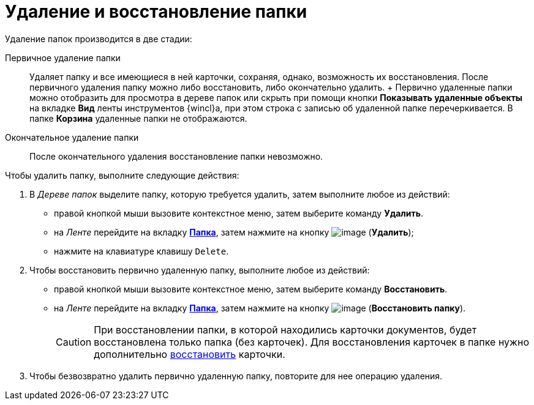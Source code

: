 = Удаление и восстановление папки

Удаление папок производится в две стадии:

Первичное удаление папки::
  Удаляет папку и все имеющиеся в ней карточки, сохраняя, однако, возможность их восстановления. После первичного удаления папку можно либо восстановить, либо окончательно удалить.
  +
  Первично удаленные папки можно отобразить для просмотра в дереве папок или скрыть при помощи кнопки *Показывать удаленные объекты* на вкладке *Вид* ленты инструментов {wincl}а, при этом строка с записью об удаленной папке перечеркивается. В папке *Корзина* удаленные папки не отображаются.
Окончательное удаление папки::
  После окончательного удаления восстановление папки невозможно.

Чтобы удалить папку, выполните следующие действия:

. В _Дереве папок_ выделите папку, которую требуется удалить, затем выполните любое из действий:
* правой кнопкой мыши вызовите контекстное меню, затем выберите команду *Удалить*.
* на _Ленте_ перейдите на вкладку xref:Interface_ribbon_folder.html[*Папка*], затем нажмите на кнопку image:buttons/folder_delete.png[image] (*Удалить*);
* нажмите на клавиатуре клавишу `Delete`.
. Чтобы восстановить первично удаленную папку, выполните любое из действий:
* правой кнопкой мыши вызовите контекстное меню, затем выберите команду *Восстановить*.
* на _Ленте_ перейдите на вкладку xref:Interface_ribbon_folder.html[*Папка*], затем нажмите на кнопку image:buttons/folder_repair.png[image] (*Восстановить папку*).
+
[CAUTION]
====
При восстановлении папки, в которой находились карточки документов, будет восстановлена только папка (без карточек). Для восстановления карточек в папке нужно дополнительно xref:Card_recover.adoc[восстановить] карточки.
====
. Чтобы безвозвратно удалить первично удаленную папку, повторите для нее операцию удаления.
